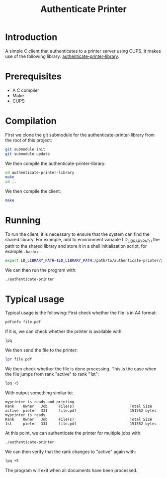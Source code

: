 #+title: Authenticate Printer

* Introduction

A simple C client that authenticates to a printer server using CUPS.
It makes use of the following library: [[https://github.com/pieterhijma/authenticate-printer-library][authenticate-printer-library]].

* Prerequisites

- A C compiler
- Make
- CUPS

* Compilation

First we clone the git submodule for the authenticate-printer-library
from the root of this project:

#+begin_src sh
git submodule init
git submodule update
#+end_src

We then compile the authenticate-printer-library:

#+begin_src sh
cd authenticate-printer-library
make
cd ..
#+end_src

We then compile the client:

#+begin_src sh
make
#+end_src

* Running

To run the client, it is necessary to ensure that the system can find
the shared library.  For example, add to environment variable
LD_LIBRARY_PATH the path to the shared library and store it in a shell
initialization script, for example ~.bashrc~:

#+begin_src sh
export LD_LIBRARY_PATH=$LD_LIBRARY_PATH:/path/to/authenticate-printer/authenticate-printer-library
#+end_src

We can then run the program with:

#+begin_src sh
./authenticate-printer
#+end_src
* Typical usage

Typical usage is the following: First check whether the file is in A4
format:

#+begin_src sh
pdfinfo file.pdf
#+end_src

If it is, we can check whether the printer is available with:

#+begin_src sh
lpq
#+end_src

We then send the file to the printer:

#+begin_src sh
lpr file.pdf
#+end_src

We then check whether the file is done processing.  This is the case
when the file jumps from rank "active" to rank "1st":

#+begin_src sh
lpq +5
#+end_src

With output something similar to:

#+begin_example
myprinter is ready and printing
Rank    Owner   Job     File(s)                         Total Size
active  pieter  331     file.pdf                        151552 bytes
myprinter is ready
Rank    Owner   Job     File(s)                         Total Size
1st     pieter  331     file.pdf                        151552 bytes
#+end_example

At this point, we can authenticate the printer for multiple jobs with:

#+begin_src sh
./authenticate-printer
#+end_src

We can then verify that the rank changes to "active" again with:

#+begin_src sh
lpq +5
#+end_src

The program will exit when all documents have been processed.

